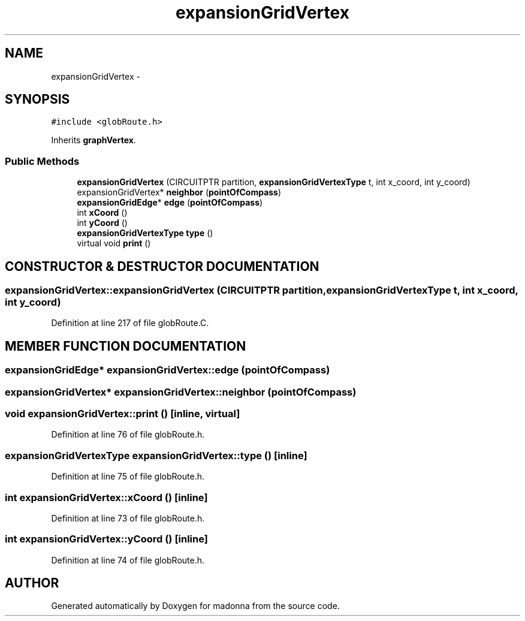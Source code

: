 .TH expansionGridVertex 3 "28 Sep 2000" "madonna" \" -*- nroff -*-
.ad l
.nh
.SH NAME
expansionGridVertex \- 
.SH SYNOPSIS
.br
.PP
\fC#include <globRoute.h>\fR
.PP
Inherits \fBgraphVertex\fR.
.PP
.SS Public Methods

.in +1c
.ti -1c
.RI "\fBexpansionGridVertex\fR (CIRCUITPTR partition, \fBexpansionGridVertexType\fR t, int x_coord, int y_coord)"
.br
.ti -1c
.RI "expansionGridVertex* \fBneighbor\fR (\fBpointOfCompass\fR)"
.br
.ti -1c
.RI "\fBexpansionGridEdge\fR* \fBedge\fR (\fBpointOfCompass\fR)"
.br
.ti -1c
.RI "int \fBxCoord\fR ()"
.br
.ti -1c
.RI "int \fByCoord\fR ()"
.br
.ti -1c
.RI "\fBexpansionGridVertexType\fR \fBtype\fR ()"
.br
.ti -1c
.RI "virtual void \fBprint\fR ()"
.br
.in -1c
.SH CONSTRUCTOR & DESTRUCTOR DOCUMENTATION
.PP 
.SS expansionGridVertex::expansionGridVertex (CIRCUITPTR partition, \fBexpansionGridVertexType\fR t, int x_coord, int y_coord)
.PP
Definition at line 217 of file globRoute.C.
.SH MEMBER FUNCTION DOCUMENTATION
.PP 
.SS \fBexpansionGridEdge\fR* expansionGridVertex::edge (\fBpointOfCompass\fR)
.PP
.SS expansionGridVertex* expansionGridVertex::neighbor (\fBpointOfCompass\fR)
.PP
.SS void expansionGridVertex::print ()\fC [inline, virtual]\fR
.PP
Definition at line 76 of file globRoute.h.
.SS \fBexpansionGridVertexType\fR expansionGridVertex::type ()\fC [inline]\fR
.PP
Definition at line 75 of file globRoute.h.
.SS int expansionGridVertex::xCoord ()\fC [inline]\fR
.PP
Definition at line 73 of file globRoute.h.
.SS int expansionGridVertex::yCoord ()\fC [inline]\fR
.PP
Definition at line 74 of file globRoute.h.

.SH AUTHOR
.PP 
Generated automatically by Doxygen for madonna from the source code.